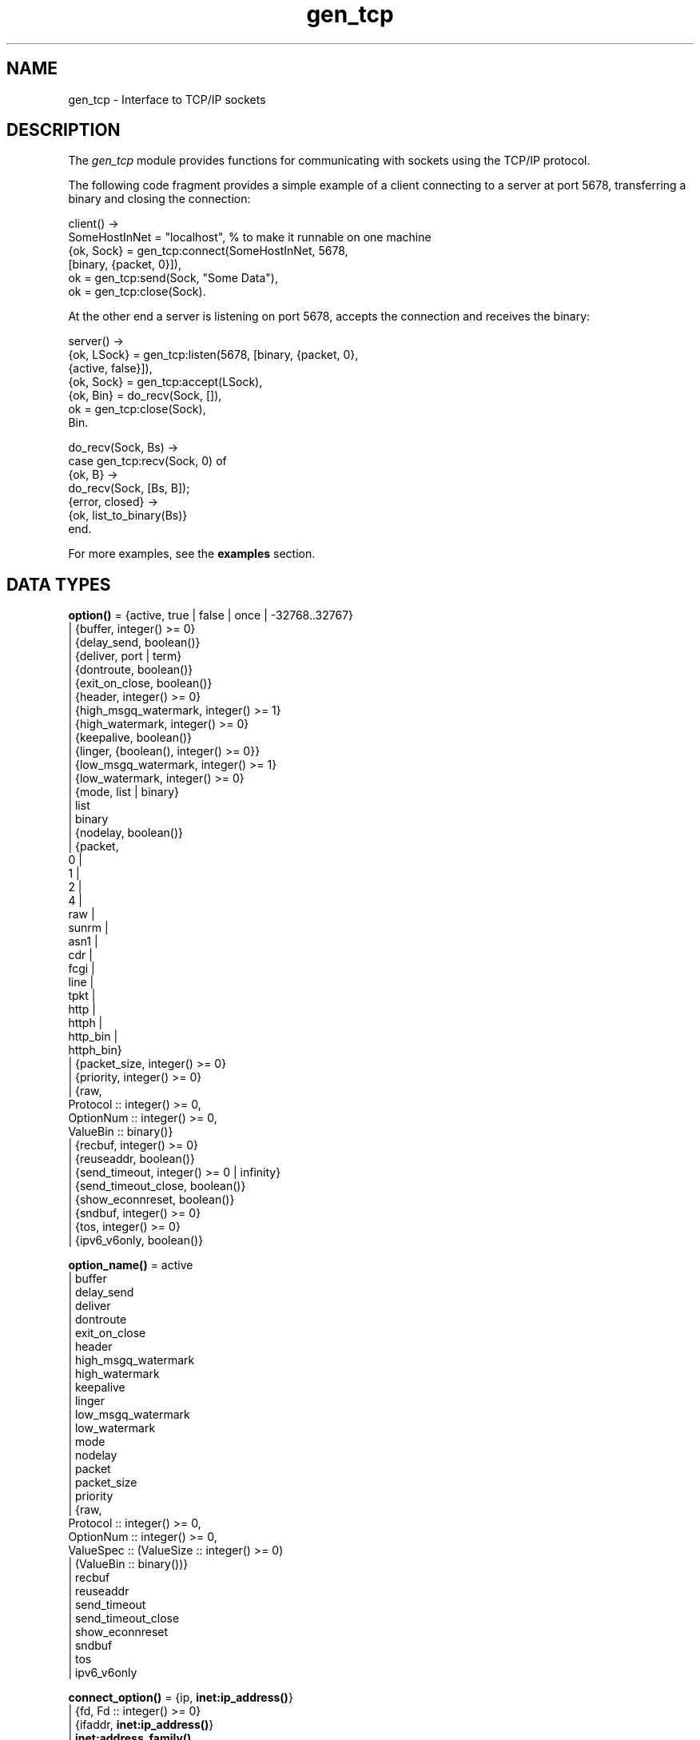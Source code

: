 .TH gen_tcp 3 "kernel 4.0" "Ericsson AB" "Erlang Module Definition"
.SH NAME
gen_tcp \- Interface to TCP/IP sockets
.SH DESCRIPTION
.LP
The \fIgen_tcp\fR\& module provides functions for communicating with sockets using the TCP/IP protocol\&.
.LP
The following code fragment provides a simple example of a client connecting to a server at port 5678, transferring a binary and closing the connection:
.LP
.nf

client() ->
    SomeHostInNet = "localhost", % to make it runnable on one machine
    {ok, Sock} = gen_tcp:connect(SomeHostInNet, 5678, 
                                 [binary, {packet, 0}]),
    ok = gen_tcp:send(Sock, "Some Data"),
    ok = gen_tcp:close(Sock).
.fi
.LP
At the other end a server is listening on port 5678, accepts the connection and receives the binary:
.LP
.nf

server() ->
    {ok, LSock} = gen_tcp:listen(5678, [binary, {packet, 0}, 
                                        {active, false}]),
    {ok, Sock} = gen_tcp:accept(LSock),
    {ok, Bin} = do_recv(Sock, []),
    ok = gen_tcp:close(Sock),
    Bin.

do_recv(Sock, Bs) ->
    case gen_tcp:recv(Sock, 0) of
        {ok, B} ->
            do_recv(Sock, [Bs, B]);
        {error, closed} ->
            {ok, list_to_binary(Bs)}
    end.
.fi
.LP
For more examples, see the \fBexamples\fR\& section\&.
.SH DATA TYPES
.nf

\fBoption()\fR\& = {active, true | false | once | -32768\&.\&.32767}
.br
         | {buffer, integer() >= 0}
.br
         | {delay_send, boolean()}
.br
         | {deliver, port | term}
.br
         | {dontroute, boolean()}
.br
         | {exit_on_close, boolean()}
.br
         | {header, integer() >= 0}
.br
         | {high_msgq_watermark, integer() >= 1}
.br
         | {high_watermark, integer() >= 0}
.br
         | {keepalive, boolean()}
.br
         | {linger, {boolean(), integer() >= 0}}
.br
         | {low_msgq_watermark, integer() >= 1}
.br
         | {low_watermark, integer() >= 0}
.br
         | {mode, list | binary}
.br
         | list
.br
         | binary
.br
         | {nodelay, boolean()}
.br
         | {packet,
.br
            0 |
.br
            1 |
.br
            2 |
.br
            4 |
.br
            raw |
.br
            sunrm |
.br
            asn1 |
.br
            cdr |
.br
            fcgi |
.br
            line |
.br
            tpkt |
.br
            http |
.br
            httph |
.br
            http_bin |
.br
            httph_bin}
.br
         | {packet_size, integer() >= 0}
.br
         | {priority, integer() >= 0}
.br
         | {raw,
.br
            Protocol :: integer() >= 0,
.br
            OptionNum :: integer() >= 0,
.br
            ValueBin :: binary()}
.br
         | {recbuf, integer() >= 0}
.br
         | {reuseaddr, boolean()}
.br
         | {send_timeout, integer() >= 0 | infinity}
.br
         | {send_timeout_close, boolean()}
.br
         | {show_econnreset, boolean()}
.br
         | {sndbuf, integer() >= 0}
.br
         | {tos, integer() >= 0}
.br
         | {ipv6_v6only, boolean()}
.br
.fi
.nf

\fBoption_name()\fR\& = active
.br
              | buffer
.br
              | delay_send
.br
              | deliver
.br
              | dontroute
.br
              | exit_on_close
.br
              | header
.br
              | high_msgq_watermark
.br
              | high_watermark
.br
              | keepalive
.br
              | linger
.br
              | low_msgq_watermark
.br
              | low_watermark
.br
              | mode
.br
              | nodelay
.br
              | packet
.br
              | packet_size
.br
              | priority
.br
              | {raw,
.br
                 Protocol :: integer() >= 0,
.br
                 OptionNum :: integer() >= 0,
.br
                 ValueSpec :: (ValueSize :: integer() >= 0)
.br
                            | (ValueBin :: binary())}
.br
              | recbuf
.br
              | reuseaddr
.br
              | send_timeout
.br
              | send_timeout_close
.br
              | show_econnreset
.br
              | sndbuf
.br
              | tos
.br
              | ipv6_v6only
.br
.fi
.nf

\fBconnect_option()\fR\& = {ip, \fBinet:ip_address()\fR\&}
.br
                 | {fd, Fd :: integer() >= 0}
.br
                 | {ifaddr, \fBinet:ip_address()\fR\&}
.br
                 | \fBinet:address_family()\fR\&
.br
                 | {port, \fBinet:port_number()\fR\&}
.br
                 | {tcp_module, module()}
.br
                 | \fBoption()\fR\&
.br
.fi
.nf

\fBlisten_option()\fR\& = {ip, \fBinet:ip_address()\fR\&}
.br
                | {fd, Fd :: integer() >= 0}
.br
                | {ifaddr, \fBinet:ip_address()\fR\&}
.br
                | \fBinet:address_family()\fR\&
.br
                | {port, \fBinet:port_number()\fR\&}
.br
                | {backlog, B :: integer() >= 0}
.br
                | {tcp_module, module()}
.br
                | \fBoption()\fR\&
.br
.fi
.nf

.B
\fBsocket()\fR\&
.br
.fi
.RS
.LP
As returned by accept/1,2 and connect/3,4\&.
.RE
.SH EXPORTS
.LP
.nf

.B
connect(Address, Port, Options) -> {ok, Socket} | {error, Reason}
.br
.fi
.br
.nf

.B
connect(Address, Port, Options, Timeout) ->
.B
           {ok, Socket} | {error, Reason}
.br
.fi
.br
.RS
.LP
Types:

.RS 3
Address = \fBinet:ip_address()\fR\& | \fBinet:hostname()\fR\&
.br
Port = \fBinet:port_number()\fR\&
.br
Options = [\fBconnect_option()\fR\&]
.br
Timeout = timeout()
.br
Socket = \fBsocket()\fR\&
.br
Reason = \fBinet:posix()\fR\&
.br
.RE
.RE
.RS
.LP
Connects to a server on TCP port \fIPort\fR\& on the host with IP address \fIAddress\fR\&\&. The \fIAddress\fR\& argument can be either a hostname, or an IP address\&.
.LP
The available options are:
.RS 2
.TP 2
.B
\fI{ip, ip_address()}\fR\&:
If the host has several network interfaces, this option specifies which one to use\&.
.TP 2
.B
\fI{ifaddr, ip_address()}\fR\&:
Same as \fI{ip, ip_address()}\fR\&\&. If the host has several network interfaces, this option specifies which one to use\&.
.TP 2
.B
\fI{fd, integer() >= 0}\fR\&:
If a socket has somehow been connected without using \fIgen_tcp\fR\&, use this option to pass the file descriptor for it\&. If \fI{ip, ip_address()}\fR\& and/or \fI{port, port_number()}\fR\& is combined with this option the fd will be bound to the given interface and port before connecting\&. If these options are not given it is assumed that the fd is already bound appropriately\&.
.TP 2
.B
\fIinet\fR\&:
Set up the socket for IPv4\&.
.TP 2
.B
\fIinet6\fR\&:
Set up the socket for IPv6\&.
.TP 2
.B
\fI{port, Port}\fR\&:
Specify which local port number to use\&.
.TP 2
.B
\fI{tcp_module, module()}\fR\&:
Override which callback module is used\&. Defaults to \fIinet_tcp\fR\& for IPv4 and \fIinet6_tcp\fR\& for IPv6\&.
.TP 2
.B
\fIOpt\fR\&:
See \fBinet:setopts/2\fR\&\&.
.RE
.LP
Packets can be sent to the returned socket \fISocket\fR\& using \fIsend/2\fR\&\&. Packets sent from the peer are delivered as messages:
.LP
.nf

{tcp, Socket, Data}
.fi
.LP
If the socket is in \fI{active, N}\fR\& mode (see \fB inet:setopts/2\fR\& for details) and its message counter drops to 0, the following message is delivered to indicate that the socket has transitioned to passive (\fI{active, false}\fR\&) mode:
.LP
.nf

{tcp_passive, Socket}
.fi
.LP
If the socket is closed, the following message is delivered:
.LP
.nf

{tcp_closed, Socket}
.fi
.LP
If an error occurs on the socket, the following message is delivered:
.LP
.nf

{tcp_error, Socket, Reason}
.fi
.LP
unless \fI{active, false}\fR\& is specified in the option list for the socket, in which case packets are retrieved by calling \fIrecv/2\fR\&\&.
.LP
The optional \fITimeout\fR\& parameter specifies a timeout in milliseconds\&. The default value is \fIinfinity\fR\&\&.
.LP

.RS -4
.B
Note:
.RE
The default values for options given to \fIconnect\fR\& can be affected by the Kernel configuration parameter \fIinet_default_connect_options\fR\&\&. See \fBinet(3)\fR\& for details\&.

.RE
.LP
.nf

.B
listen(Port, Options) -> {ok, ListenSocket} | {error, Reason}
.br
.fi
.br
.RS
.LP
Types:

.RS 3
Port = \fBinet:port_number()\fR\&
.br
Options = [\fBlisten_option()\fR\&]
.br
ListenSocket = \fBsocket()\fR\&
.br
Reason = system_limit | \fBinet:posix()\fR\&
.br
.RE
.RE
.RS
.LP
Sets up a socket to listen on the port \fIPort\fR\& on the local host\&.
.LP
If \fIPort == 0\fR\&, the underlying OS assigns an available port number, use \fIinet:port/1\fR\& to retrieve it\&.
.LP
The available options are:
.RS 2
.TP 2
.B
\fIlist\fR\&:
Received \fIPacket\fR\& is delivered as a list\&.
.TP 2
.B
\fIbinary\fR\&:
Received \fIPacket\fR\& is delivered as a binary\&.
.TP 2
.B
\fI{backlog, B}\fR\&:
\fIB\fR\& is an integer >= 0\&. The backlog value defaults to 5\&. The backlog value defines the maximum length that the queue of pending connections may grow to\&.
.TP 2
.B
\fI{ip, ip_address()}\fR\&:
If the host has several network interfaces, this option specifies which one to listen on\&.
.TP 2
.B
\fI{port, Port}\fR\&:
Specify which local port number to use\&.
.TP 2
.B
\fI{fd, Fd}\fR\&:
If a socket has somehow been connected without using \fIgen_tcp\fR\&, use this option to pass the file descriptor for it\&.
.TP 2
.B
\fI{ifaddr, ip_address()}\fR\&:
Same as \fI{ip, ip_address()}\fR\&\&. If the host has several network interfaces, this option specifies which one to use\&.
.TP 2
.B
\fIinet6\fR\&:
Set up the socket for IPv6\&.
.TP 2
.B
\fIinet\fR\&:
Set up the socket for IPv4\&.
.TP 2
.B
\fI{tcp_module, module()}\fR\&:
Override which callback module is used\&. Defaults to \fIinet_tcp\fR\& for IPv4 and \fIinet6_tcp\fR\& for IPv6\&.
.TP 2
.B
\fIOpt\fR\&:
See \fBinet:setopts/2\fR\&\&.
.RE
.LP
The returned socket \fIListenSocket\fR\& can only be used in calls to \fIaccept/1,2\fR\&\&.
.LP

.RS -4
.B
Note:
.RE
The default values for options given to \fIlisten\fR\& can be affected by the Kernel configuration parameter \fIinet_default_listen_options\fR\&\&. See \fBinet(3)\fR\& for details\&.

.RE
.LP
.nf

.B
accept(ListenSocket) -> {ok, Socket} | {error, Reason}
.br
.fi
.br
.nf

.B
accept(ListenSocket, Timeout) -> {ok, Socket} | {error, Reason}
.br
.fi
.br
.RS
.LP
Types:

.RS 3
ListenSocket = \fBsocket()\fR\&
.br
.RS 2
Returned by \fIlisten/2\fR\&\&. 
.RE
Timeout = timeout()
.br
Socket = \fBsocket()\fR\&
.br
Reason = closed | timeout | system_limit | \fBinet:posix()\fR\&
.br
.RE
.RE
.RS
.LP
Accepts an incoming connection request on a listen socket\&. \fISocket\fR\& must be a socket returned from \fIlisten/2\fR\&\&. \fITimeout\fR\& specifies a timeout value in ms, defaults to \fIinfinity\fR\&\&.
.LP
Returns \fI{ok, Socket}\fR\& if a connection is established, or \fI{error, closed}\fR\& if \fIListenSocket\fR\& is closed, or \fI{error, timeout}\fR\& if no connection is established within the specified time, or \fI{error, system_limit}\fR\& if all available ports in the Erlang emulator are in use\&. May also return a POSIX error value if something else goes wrong, see inet(3) for possible error values\&.
.LP
Packets can be sent to the returned socket \fISocket\fR\& using \fIsend/2\fR\&\&. Packets sent from the peer are delivered as messages:
.LP
.nf

{tcp, Socket, Data}
.fi
.LP
unless \fI{active, false}\fR\& was specified in the option list for the listen socket, in which case packets are retrieved by calling \fIrecv/2\fR\&\&.
.LP

.RS -4
.B
Note:
.RE
It is worth noting that the \fIaccept\fR\& call does \fInot\fR\& have to be issued from the socket owner process\&. Using version 5\&.5\&.3 and higher of the emulator, multiple simultaneous accept calls can be issued from different processes, which allows for a pool of acceptor processes handling incoming connections\&.

.RE
.LP
.nf

.B
send(Socket, Packet) -> ok | {error, Reason}
.br
.fi
.br
.RS
.LP
Types:

.RS 3
Socket = \fBsocket()\fR\&
.br
Packet = iodata()
.br
Reason = closed | \fBinet:posix()\fR\&
.br
.RE
.RE
.RS
.LP
Sends a packet on a socket\&.
.LP
There is no \fIsend\fR\& call with timeout option, you use the \fIsend_timeout\fR\& socket option if timeouts are desired\&. See the \fBexamples\fR\& section\&.
.RE
.LP
.nf

.B
recv(Socket, Length) -> {ok, Packet} | {error, Reason}
.br
.fi
.br
.nf

.B
recv(Socket, Length, Timeout) -> {ok, Packet} | {error, Reason}
.br
.fi
.br
.RS
.LP
Types:

.RS 3
Socket = \fBsocket()\fR\&
.br
Length = integer() >= 0
.br
Timeout = timeout()
.br
Packet = string() | binary() | HttpPacket
.br
Reason = closed | \fBinet:posix()\fR\&
.br
HttpPacket = term()
.br
.RS 2
See the description of \fIHttpPacket\fR\& in \fB erlang:decode_packet/3\fR\&\&. 
.RE
.RE
.RE
.RS
.LP
This function receives a packet from a socket in passive mode\&. A closed socket is indicated by a return value \fI{error, closed}\fR\&\&.
.LP
The \fILength\fR\& argument is only meaningful when the socket is in \fIraw\fR\& mode and denotes the number of bytes to read\&. If \fILength\fR\& = 0, all available bytes are returned\&. If \fILength\fR\& > 0, exactly \fILength\fR\& bytes are returned, or an error; possibly discarding less than \fILength\fR\& bytes of data when the socket gets closed from the other side\&.
.LP
The optional \fITimeout\fR\& parameter specifies a timeout in milliseconds\&. The default value is \fIinfinity\fR\&\&.
.RE
.LP
.nf

.B
controlling_process(Socket, Pid) -> ok | {error, Reason}
.br
.fi
.br
.RS
.LP
Types:

.RS 3
Socket = \fBsocket()\fR\&
.br
Pid = pid()
.br
Reason = closed | not_owner | \fBinet:posix()\fR\&
.br
.RE
.RE
.RS
.LP
Assigns a new controlling process \fIPid\fR\& to \fISocket\fR\&\&. The controlling process is the process which receives messages from the socket\&. If called by any other process than the current controlling process, \fI{error, not_owner}\fR\& is returned\&.
.RE
.LP
.nf

.B
close(Socket) -> ok
.br
.fi
.br
.RS
.LP
Types:

.RS 3
Socket = \fBsocket()\fR\&
.br
.RE
.RE
.RS
.LP
Closes a TCP socket\&.
.RE
.LP
.nf

.B
shutdown(Socket, How) -> ok | {error, Reason}
.br
.fi
.br
.RS
.LP
Types:

.RS 3
Socket = \fBsocket()\fR\&
.br
How = read | write | read_write
.br
Reason = \fBinet:posix()\fR\&
.br
.RE
.RE
.RS
.LP
Close a socket in one or two directions\&.
.LP
\fIHow == write\fR\& means closing the socket for writing, reading from it is still possible\&.
.LP
If \fIHow == read\fR\&, or there is no outgoing data buffered in the \fISocket\fR\& port, then the socket is shutdown immediately and any error encountered is returned in \fIReason\fR\&\&.
.LP
If there is data buffered in the socket port, then the attempt to shutdown the socket is postponed until that data is written to the kernel socket send buffer\&. Any errors encountered will result in the socket being closed and \fI{error, closed}\fR\& being returned on the next \fBrecv/2\fR\& or \fBsend/2\fR\&\&.
.LP
To be able to handle that the peer has done a shutdown on the write side, the \fI{exit_on_close, false}\fR\& option is useful\&.
.RE
.SH "EXAMPLES"

.LP
The following example illustrates usage of the {active,once} option and multiple accepts by implementing a server as a number of worker processes doing accept on one single listen socket\&. The start/2 function takes the number of worker processes as well as a port number to listen for incoming connections on\&. If \fILPort\fR\& is specified as \fI0\fR\&, an ephemeral portnumber is used, why the start function returns the actual portnumber allocated:
.LP
.nf

start(Num,LPort) ->
    case gen_tcp:listen(LPort,[{active, false},{packet,2}]) of
        {ok, ListenSock} ->
            start_servers(Num,ListenSock),
            {ok, Port} = inet:port(ListenSock),
            Port;
        {error,Reason} ->
            {error,Reason}
    end.

start_servers(0,_) ->
    ok;
start_servers(Num,LS) ->
    spawn(?MODULE,server,[LS]),
    start_servers(Num-1,LS).

server(LS) ->
    case gen_tcp:accept(LS) of
        {ok,S} ->
            loop(S),
            server(LS);
        Other ->
            io:format("accept returned ~w - goodbye!~n",[Other]),
            ok
    end.

loop(S) ->
    inet:setopts(S,[{active,once}]),
    receive
        {tcp,S,Data} ->
            Answer = process(Data), % Not implemented in this example
            gen_tcp:send(S,Answer),
            loop(S);
        {tcp_closed,S} ->
            io:format("Socket ~w closed [~w]~n",[S,self()]),
            ok
    end.
.fi
.LP
A simple client could look like this:
.LP
.nf

client(PortNo,Message) ->
    {ok,Sock} = gen_tcp:connect("localhost",PortNo,[{active,false},
                                                    {packet,2}]),
    gen_tcp:send(Sock,Message),
    A = gen_tcp:recv(Sock,0),
    gen_tcp:close(Sock),
    A.
.fi
.LP
The fact that the \fIsend\fR\& call does not accept a timeout option, is because timeouts on send is handled through the socket option \fIsend_timeout\fR\&\&. The behavior of a send operation with no receiver is in a very high degree defined by the underlying TCP stack, as well as the network infrastructure\&. If one wants to write code that handles a hanging receiver that might eventually cause the sender to hang on a \fIsend\fR\& call, one writes code like the following\&.
.LP
Consider a process that receives data from a client process that is to be forwarded to a server on the network\&. The process has connected to the server via TCP/IP and does not get any acknowledge for each message it sends, but has to rely on the send timeout option to detect that the other end is unresponsive\&. We could use the \fIsend_timeout\fR\& option when connecting:
.LP
.nf

    ...
    {ok,Sock} = gen_tcp:connect(HostAddress, Port,
                                [{active,false},
                                 {send_timeout, 5000},
                                 {packet,2}]),
                    loop(Sock), % See below
    ...    
.fi
.LP
In the loop where requests are handled, we can now detect send timeouts:
.LP
.nf

loop(Sock) ->
    receive
        {Client, send_data, Binary} ->
            case gen_tcp:send(Sock,[Binary]) of
                {error, timeout} ->
                    io:format("Send timeout, closing!~n",
                              []),
                    handle_send_timeout(), % Not implemented here
                    Client ! {self(),{error_sending, timeout}},
                    %% Usually, it's a good idea to give up in case of a 
                    %% send timeout, as you never know how much actually 
                    %% reached the server, maybe only a packet header?!
                    gen_tcp:close(Sock);
                {error, OtherSendError} ->
                    io:format("Some other error on socket (~p), closing",
                              [OtherSendError]),
                    Client ! {self(),{error_sending, OtherSendError}},
                    gen_tcp:close(Sock);
                ok ->
                    Client ! {self(), data_sent},
                    loop(Sock)
            end
    end.    
.fi
.LP
Usually it would suffice to detect timeouts on receive, as most protocols include some sort of acknowledgment from the server, but if the protocol is strictly one way, the \fIsend_timeout\fR\& option comes in handy!